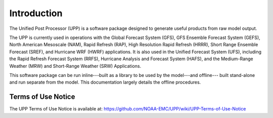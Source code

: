 ************
Introduction
************

The Unified Post Processor (UPP) is a software package designed to generate useful
products from raw model output.

The UPP is currently used in operations with the Global Forecast System (GFS), GFS Ensemble Forecast
System (GEFS), North American Mesoscale (NAM), Rapid Refresh (RAP), High Resolution Rapid Refresh
(HRRR), Short Range Ensemble Forecast (SREF), and Hurricane WRF (HWRF) applications. It is also used
in the Unified Forecast System (UFS), including the Rapid Refresh Forecast System (RRFS), Hurricane
Analysis and Forecast System (HAFS), and the Medium-Range Weather (MRW) and Short-Range Weather (SRW)
Applications.

This software package can be run inline---built as a library to be used by the model---and offline---
built stand-alone and run separate from the model. This documentation largely details the offline
procedures.

=====================
Terms of Use Notice
=====================

The UPP Terms of Use Notice is available at: 
https://github.com/NOAA-EMC/UPP/wiki/UPP-Terms-of-Use-Notice